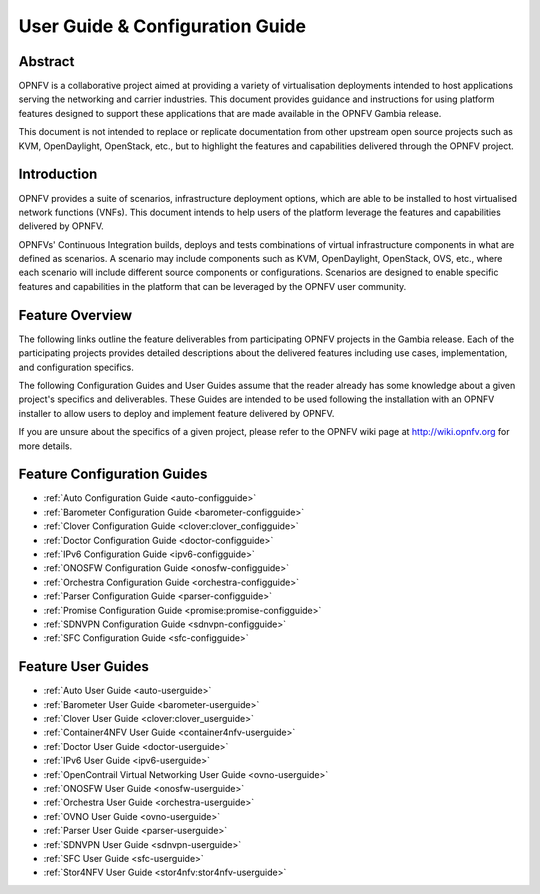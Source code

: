 .. _opnfv-user-config:

.. This work is licensed under a Creative Commons Attribution 4.0 International License.
.. SPDX-License-Identifier: CC-BY-4.0
.. (c) Sofia Wallin (sofia.wallin@ericsson.com) and other contributors

================================
User Guide & Configuration Guide
================================

Abstract
========

OPNFV is a collaborative project aimed at providing a variety of virtualisation
deployments intended to host applications serving the networking and carrier
industries. This document provides guidance and instructions for using platform
features designed to support these applications that are made available in the OPNFV
Gambia release.

This document is not intended to replace or replicate documentation from other
upstream open source projects such as KVM, OpenDaylight, OpenStack, etc., but to highlight the
features and capabilities delivered through the OPNFV project.


Introduction
============

OPNFV provides a suite of scenarios, infrastructure deployment options, which
are able to be installed to host virtualised network functions (VNFs).
This document intends to help users of the platform leverage the features and
capabilities delivered by OPNFV.

OPNFVs' Continuous Integration builds, deploys and tests combinations of virtual
infrastructure components in what are defined as scenarios. A scenario may
include components such as KVM, OpenDaylight, OpenStack, OVS, etc., where each
scenario will include different source components or configurations. Scenarios
are designed to enable specific features and capabilities in the platform that
can be leveraged by the OPNFV user community.


Feature Overview
================

The following links outline the feature deliverables from participating OPNFV
projects in the Gambia release. Each of the participating projects provides
detailed descriptions about the delivered features including use cases,
implementation, and configuration specifics.

The following Configuration Guides and User Guides assume that the reader already has some
knowledge about a given project's specifics and deliverables. These Guides
are intended to be used following the installation with an OPNFV installer
to allow users to deploy and implement feature delivered by OPNFV.

If you are unsure about the specifics of a given project, please refer to the
OPNFV wiki page at http://wiki.opnfv.org for more details.


Feature Configuration Guides
============================

- :ref:`Auto Configuration Guide <auto-configguide>`
- :ref:`Barometer Configuration Guide <barometer-configguide>`
- :ref:`Clover Configuration Guide <clover:clover_configguide>`
- :ref:`Doctor Configuration Guide <doctor-configguide>`
- :ref:`IPv6 Configuration Guide <ipv6-configguide>`
- :ref:`ONOSFW Configuration Guide <onosfw-configguide>`
- :ref:`Orchestra Configuration Guide <orchestra-configguide>`
- :ref:`Parser Configuration Guide <parser-configguide>`
- :ref:`Promise Configuration Guide <promise:promise-configguide>`
- :ref:`SDNVPN Configuration Guide <sdnvpn-configguide>`
- :ref:`SFC Configuration Guide <sfc-configguide>`

Feature User Guides
===================

- :ref:`Auto User Guide <auto-userguide>`
- :ref:`Barometer User Guide <barometer-userguide>`
- :ref:`Clover User Guide <clover:clover_userguide>`
- :ref:`Container4NFV User Guide <container4nfv-userguide>`
- :ref:`Doctor User Guide <doctor-userguide>`
- :ref:`IPv6 User Guide <ipv6-userguide>`
- :ref:`OpenContrail Virtual Networking User Guide <ovno-userguide>`
- :ref:`ONOSFW User Guide <onosfw-userguide>`
- :ref:`Orchestra User Guide <orchestra-userguide>`
- :ref:`OVNO User Guide <ovno-userguide>`
- :ref:`Parser User Guide <parser-userguide>`
- :ref:`SDNVPN User Guide <sdnvpn-userguide>`
- :ref:`SFC User Guide <sfc-userguide>`
- :ref:`Stor4NFV User Guide <stor4nfv:stor4nfv-userguide>`
